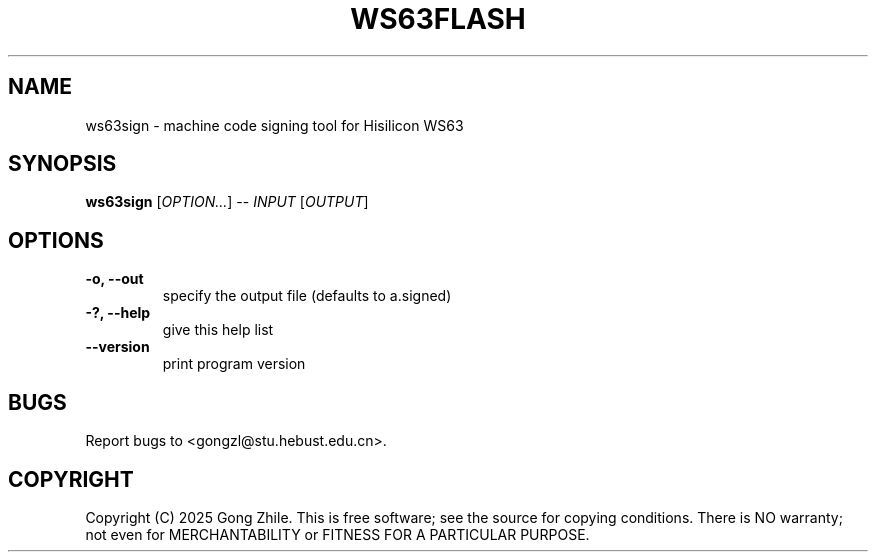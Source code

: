 .TH WS63FLASH 1 "August 2025" "0.2.4"
.SH NAME
ws63sign \- machine code signing tool for Hisilicon WS63

.SH SYNOPSIS
.B ws63sign
[\fIOPTION...\fR] -- \fIINPUT\fR [\fIOUTPUT\fR]

.SH OPTIONS
.TP
.B \-o, --out
specify the output file (defaults to a.signed)

.TP
.B \-?, --help
give this help list

.TP
.B \--version
print program version

.SH BUGS
Report bugs to <gongzl@stu.hebust.edu.cn>.

.SH COPYRIGHT
Copyright (C) 2025  Gong Zhile.
This is free software; see the source for copying conditions.  There is NO warranty; not even for MERCHANTABILITY or FITNESS FOR A PARTICULAR PURPOSE.
